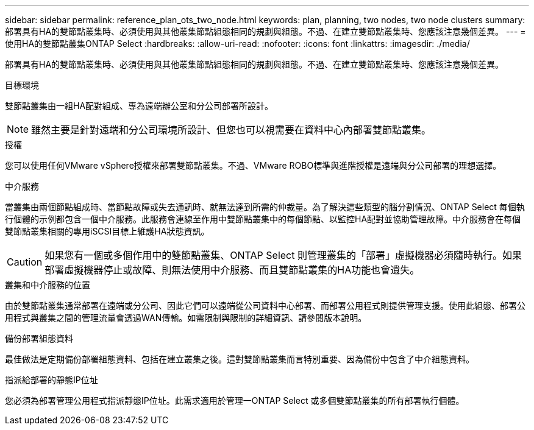 ---
sidebar: sidebar 
permalink: reference_plan_ots_two_node.html 
keywords: plan, planning, two nodes, two node clusters 
summary: 部署具有HA的雙節點叢集時、必須使用與其他叢集節點組態相同的規劃與組態。不過、在建立雙節點叢集時、您應該注意幾個差異。 
---
= 使用HA的雙節點叢集ONTAP Select
:hardbreaks:
:allow-uri-read: 
:nofooter: 
:icons: font
:linkattrs: 
:imagesdir: ./media/


[role="lead"]
部署具有HA的雙節點叢集時、必須使用與其他叢集節點組態相同的規劃與組態。不過、在建立雙節點叢集時、您應該注意幾個差異。

.目標環境
雙節點叢集由一組HA配對組成、專為遠端辦公室和分公司部署所設計。


NOTE: 雖然主要是針對遠端和分公司環境所設計、但您也可以視需要在資料中心內部署雙節點叢集。

.授權
您可以使用任何VMware vSphere授權來部署雙節點叢集。不過、VMware ROBO標準與進階授權是遠端與分公司部署的理想選擇。

.中介服務
當叢集由兩個節點組成時、當節點故障或失去通訊時、就無法達到所需的仲裁量。為了解決這些類型的腦分割情況、ONTAP Select 每個執行個體的示例都包含一個中介服務。此服務會連線至作用中雙節點叢集中的每個節點、以監控HA配對並協助管理故障。中介服務會在每個雙節點叢集相關的專用iSCSI目標上維護HA狀態資訊。


CAUTION: 如果您有一個或多個作用中的雙節點叢集、ONTAP Select 則管理叢集的「部署」虛擬機器必須隨時執行。如果部署虛擬機器停止或故障、則無法使用中介服務、而且雙節點叢集的HA功能也會遺失。

.叢集和中介服務的位置
由於雙節點叢集通常部署在遠端或分公司、因此它們可以遠端從公司資料中心部署、而部署公用程式則提供管理支援。使用此組態、部署公用程式與叢集之間的管理流量會透過WAN傳輸。如需限制與限制的詳細資訊、請參閱版本說明。

.備份部署組態資料
最佳做法是定期備份部署組態資料、包括在建立叢集之後。這對雙節點叢集而言特別重要、因為備份中包含了中介組態資料。

.指派給部署的靜態IP位址
您必須為部署管理公用程式指派靜態IP位址。此需求適用於管理一ONTAP Select 或多個雙節點叢集的所有部署執行個體。
